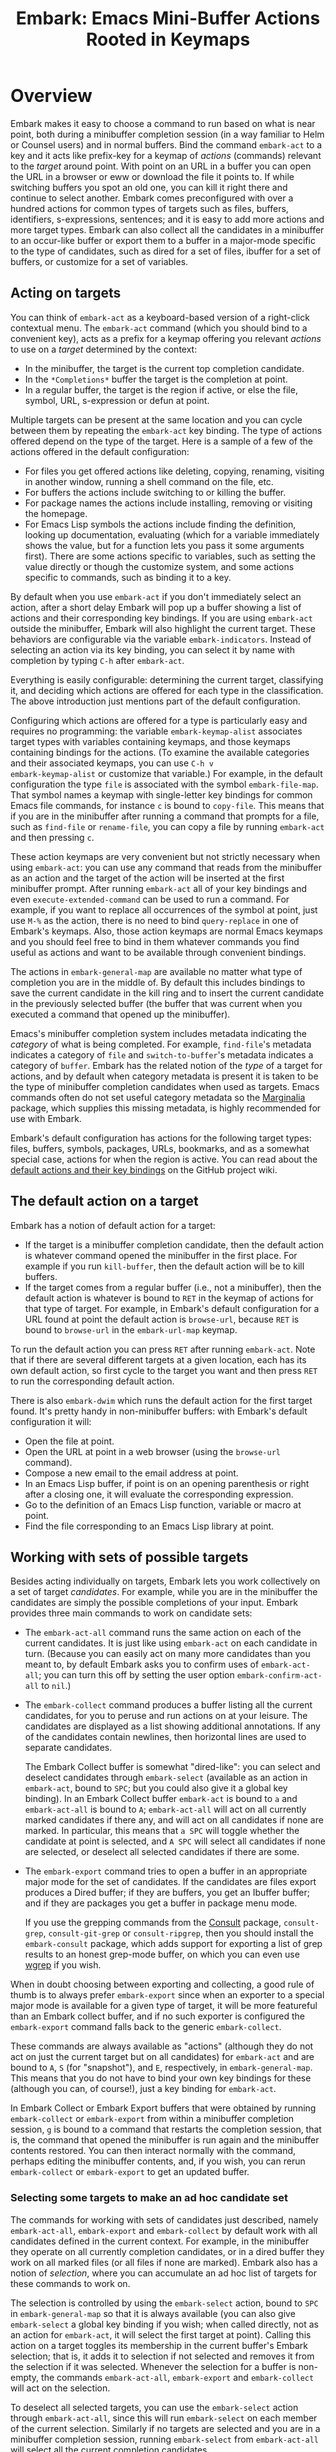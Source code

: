 #+TITLE: Embark: Emacs Mini-Buffer Actions Rooted in Keymaps
#+OPTIONS: d:nil
#+EXPORT_FILE_NAME: embark.texi
#+TEXINFO_DIR_CATEGORY: Emacs misc features
#+TEXINFO_DIR_TITLE: Embark: (embark).
#+TEXINFO_DIR_DESC: Emacs Mini-Buffer Actions Rooted in Keymaps

#+html: <a href="http://elpa.gnu.org/packages/embark.html"><img alt="GNU ELPA" src="https://elpa.gnu.org/packages/embark.svg"/></a>
#+html: <a href="http://elpa.gnu.org/devel/embark.html"><img alt="GNU-devel ELPA" src="https://elpa.gnu.org/devel/embark.svg"/></a>
#+html: <a href="https://melpa.org/#/embark"><img alt="MELPA" src="https://melpa.org/packages/embark-badge.svg"/></a>
#+html: <a href="https://stable.melpa.org/#/embark"><img alt="MELPA Stable" src="https://stable.melpa.org/packages/embark-badge.svg"/></a>

* Overview

Embark makes it easy to choose a command to run based on what is near
point, both during a minibuffer completion session (in a way familiar
to Helm or Counsel users) and in normal buffers. Bind the command
=embark-act= to a key and it acts like prefix-key for a keymap of
/actions/ (commands) relevant to the /target/ around point. With point on
an URL in a buffer you can open the URL in a browser or eww or
download the file it points to. If while switching buffers you spot an
old one, you can kill it right there and continue to select another.
Embark comes preconfigured with over a hundred actions for common
types of targets such as files, buffers, identifiers, s-expressions,
sentences; and it is easy to add more actions and more target types.
Embark can also collect all the candidates in a minibuffer to an
occur-like buffer or export them to a buffer in a major-mode specific
to the type of candidates, such as dired for a set of files, ibuffer
for a set of buffers, or customize for a set of variables.

** Acting on targets

You can think of =embark-act= as a keyboard-based version of a
right-click contextual menu. The =embark-act= command (which you should
bind to a convenient key), acts as a prefix for a keymap offering you
relevant /actions/ to use on a /target/ determined by the context:

- In the minibuffer, the target is the current top completion
  candidate.
- In the =*Completions*= buffer the target is the completion at point.
- In a regular buffer, the target is the region if active, or else the
  file, symbol, URL, s-expression or defun at point.

Multiple targets can be present at the same location and you can cycle
between them by repeating the =embark-act= key binding. The type of
actions offered depend on the type of the target. Here is a sample of
a few of the actions offered in the default configuration:

- For files you get offered actions like deleting, copying,
  renaming, visiting in another window, running a shell command on the
  file, etc.
- For buffers the actions include switching to or killing the buffer.
- For package names the actions include installing, removing or
  visiting the homepage.
- For Emacs Lisp symbols the actions include finding the definition,
  looking up documentation, evaluating (which for a variable
  immediately shows the value, but for a function lets you pass it
  some arguments first). There are some actions specific to variables,
  such as setting the value directly or though the customize system,
  and some actions specific to commands, such as binding it to a key.

By default when you use =embark-act= if you don't immediately select an
action, after a short delay Embark will pop up a buffer showing a list
of actions and their corresponding key bindings. If you are using
=embark-act= outside the minibuffer, Embark will also highlight the
current target. These behaviors are configurable via the variable
=embark-indicators=. Instead of selecting an action via its key binding,
you can select it by name with completion by typing =C-h= after
=embark-act=.

Everything is easily configurable: determining the current target,
classifying it, and deciding which actions are offered for each type
in the classification. The above introduction just mentions part of
the default configuration.

Configuring which actions are offered for a type is particularly easy
and requires no programming: the variable =embark-keymap-alist=
associates target types with variables containing keymaps, and those
keymaps containing bindings for the actions. (To examine the available
categories and their associated keymaps, you can use =C-h v
embark-keymap-alist= or customize that variable.) For example, in the
default configuration the type =file= is associated with the symbol
=embark-file-map=. That symbol names a keymap with single-letter key
bindings for common Emacs file commands, for instance =c= is bound to
=copy-file=. This means that if you are in the minibuffer after running
a command that prompts for a file, such as =find-file= or =rename-file=,
you can copy a file by running =embark-act= and then pressing =c=.

These action keymaps are very convenient but not strictly necessary
when using =embark-act=: you can use any command that reads from the
minibuffer as an action and the target of the action will be inserted
at the first minibuffer prompt. After running =embark-act= all of your
key bindings and even =execute-extended-command= can be used to run a
command. For example, if you want to replace all occurrences of the
symbol at point, just use =M-%= as the action, there is no need to bind
=query-replace= in one of Embark's keymaps. Also, those action keymaps
are normal Emacs keymaps and you should feel free to bind in them
whatever commands you find useful as actions and want to be available
through convenient bindings.

The actions in =embark-general-map= are available no matter what type
of completion you are in the middle of. By default this includes
bindings to save the current candidate in the kill ring and to insert
the current candidate in the previously selected buffer (the buffer
that was current when you executed a command that opened up the
minibuffer).

Emacs's minibuffer completion system includes metadata indicating the
/category/ of what is being completed. For example, =find-file='s
metadata indicates a category of =file= and =switch-to-buffer='s metadata
indicates a category of =buffer=. Embark has the related notion of the
/type/ of a target for actions, and by default when category metadata
is present it is taken to be the type of minibuffer completion
candidates when used as targets. Emacs commands often do not set
useful category metadata so the [[https://github.com/minad/marginalia][Marginalia]] package, which supplies
this missing metadata, is highly recommended for use with Embark.

Embark's default configuration has actions for the following target
types: files, buffers, symbols, packages, URLs, bookmarks, and as a
somewhat special case, actions for when the region is active. You can
read about the [[https://github.com/oantolin/embark/wiki/Default-Actions][default actions and their key bindings]] on the GitHub
project wiki.

** The default action on a target

Embark has a notion of default action for a target:

- If the target is a minibuffer completion candidate, then the default
  action is whatever command opened the minibuffer in the first place.
  For example if you run =kill-buffer=, then the default action will be
  to kill buffers.
- If the target comes from a regular buffer (i.e., not a minibuffer),
  then the default action is whatever is bound to =RET= in the keymap of
  actions for that type of target. For example, in Embark's default
  configuration for a URL found at point the default action is
  =browse-url=, because =RET= is bound to =browse-url= in the =embark-url-map=
  keymap.

To run the default action you can press =RET= after running =embark-act=.
Note that if there are several different targets at a given location,
each has its own default action, so first cycle to the target you want
and then press =RET= to run the corresponding default action.

There is also =embark-dwim= which runs the default action for the first
target found. It's pretty handy in non-minibuffer buffers: with
Embark's default configuration it will:

- Open the file at point.
- Open the URL at point in a web browser (using the =browse-url=
  command).
- Compose a new email to the email address at point.
- In an Emacs Lisp buffer, if point is on an opening parenthesis or
  right after a closing one, it will evaluate the corresponding
  expression.
- Go to the definition of an Emacs Lisp function, variable or macro at
  point.
- Find the file corresponding to an Emacs Lisp library at point.

** Working with sets of possible targets

Besides acting individually on targets, Embark lets you work
collectively on a set of target /candidates/. For example, while you are
in the minibuffer the candidates are simply the possible completions
of your input. Embark provides three main commands to work on candidate
sets:

- The =embark-act-all= command runs the same action on each of the
  current candidates. It is just like using =embark-act= on each
  candidate in turn. (Because you can easily act on many more
  candidates than you meant to, by default Embark asks you to confirm
  uses of =embark-act-all=; you can turn this off by setting the user
  option =embark-confirm-act-all= to =nil=.)

- The =embark-collect= command produces a buffer listing all the current
  candidates, for you to peruse and run actions on at your leisure.
  The candidates are displayed as a list showing additional
  annotations. If any of the candidates contain newlines, then
  horizontal lines are used to separate candidates.

  The Embark Collect buffer is somewhat "dired-like": you can select
  and deselect candidates through =embark-select= (available as an
  action in =embark-act=, bound to =SPC=; but you could also give it a
  global key binding). In an Embark Collect buffer =embark-act= is bound
  to =a= and =embark-act-all= is bound to =A=; =embark-act-all= will act on
  all currently marked candidates if there any, and will act on all
  candidates if none are marked. In particular, this means that =a SPC=
  will toggle whether the candidate at point is selected, and =A SPC=
  will select all candidates if none are selected, or deselect all
  selected candidates if there are some.

- The =embark-export= command tries to open a buffer in an appropriate
  major mode for the set of candidates. If the candidates are files
  export produces a Dired buffer; if they are buffers, you get an
  Ibuffer buffer; and if they are packages you get a buffer in
  package menu mode.

  If you use the grepping commands from the [[https://github.com/minad/consult/][Consult]] package,
  =consult-grep=, =consult-git-grep= or =consult-ripgrep=, then you should
  install the =embark-consult= package, which adds support for exporting a
  list of grep results to an honest grep-mode buffer, on which you can
  even use [[https://github.com/mhayashi1120/Emacs-wgrep][wgrep]] if you wish.

When in doubt choosing between exporting and collecting, a good rule
of thumb is to always prefer =embark-export= since when an exporter to a
special major mode is available for a given type of target, it will be
more featureful than an Embark collect buffer, and if no such exporter
is configured the =embark-export= command falls back to the generic
=embark-collect=.

These commands are always available as "actions" (although they do not
act on just the current target but on all candidates) for =embark-act=
and are bound to =A=, =S= (for "snapshot"), and =E=, respectively, in
=embark-general-map=. This means that you do not have to bind your own
key bindings for these (although you can, of course!), just a key
binding for =embark-act=.

In Embark Collect or Embark Export buffers that were obtained by
running =embark-collect= or =embark-export= from within a minibuffer
completion session, =g= is bound to a command that restarts the
completion session, that is, the command that opened the minibuffer is
run again and the minibuffer contents restored. You can then interact
normally with the command, perhaps editing the minibuffer contents,
and, if you wish, you can rerun =embark-collect= or =embark-export= to get
an updated buffer.

*** Selecting some targets to make an ad hoc candidate set

The commands for working with sets of candidates just described,
namely =embark-act-all=, =embark-export= and =embark-collect= by default
work with all candidates defined in the current context. For example,
in the minibuffer they operate on all currently completion candidates,
or in a dired buffer they work on all marked files (or all files if
none are marked). Embark also has a notion of /selection/, where you can
accumulate an ad hoc list of targets for these commands to work on.

The selection is controlled by using the =embark-select= action, bound
to =SPC= in =embark-general-map= so that it is always available (you can
also give =embark-select= a global key binding if you wish; when called
directly, not as an action for =embark-act=, it will select the first
target at point). Calling this action on a target toggles its
membership in the current buffer's Embark selection; that is, it adds
it to selection if not selected and removes it from the selection if
it was selected. Whenever the selection for a buffer is non-empty, the
commands =embark-act-all=, =embark-export= and =embark-collect= will act on
the selection.

To deselect all selected targets, you can use the =embark-select= action
through =embark-act-all=, since this will run =embark-select= on each
member of the current selection. Similarly if no targets are selected
and you are in a minibuffer completion session, running =embark-select=
from =embark-act-all= will select all the current completion candidates.

By default, whenever some targets are selected in the current buffer,
a count of selected targets appears in the mode line. This can be
turned off or customized through the =embark-selection-indicator= user
option.

The selection functionality is supported in every buffer:

- In the minibuffer this gives a convenient way to act on several
  completion candidates that don't follow any simple pattern: just go
  through the completions selecting the ones you want, then use
  =embark-act-all=. For example, you could attach several files at once
  to an email.
- For Embark Collect buffers this functionality enables a dired-like
  workflow, in which you mark various candidates and apply an action
  to all at once. (It supersedes a previous ad hoc dired-like
  interface that was implemented only in Embark Collect buffers, with
  a slightly different interface.)
- In a eww buffer you could use this to select various links you wish
  to follow up on, and then collect them into a buffer. Similarly,
  while reading Emacs's info manual you could select some symbols you
  want to read more about and export them to an =apropos-mode= buffer.
- You can use selections in regular text or programming buffers to do
  complex editing operations. For example, if you have three
  paragraphs scattered over a file and you want to bring them
  together, you can select each one, insert them all somewhere and
  finally delete all of them (from their original locations).
  
*** =embark-live= a live-updating variant of =embark-collect=

Finally, there is also an =embark-live= variant of the =embark-collect=
command which automatically updates the collection after each change
in the source buffer. Users of a completion UI that automatically
updates and displays the candidate list (such as Vertico, Icomplete,
Fido-mode, or MCT) will probably not want to use
=embark-live= from the minibuffer as they will then have two live
updating displays of the completion candidates!

A more likely use of =embark-live= is to be called from a regular buffer
to display a sort of live updating "table of contents" for the buffer.
This depends on having appropriate candidate collectors configured in
=embark-candidate-collectors=. There are not many in Embark's default
configuration, but you can try this experiment: open a dired buffer in
a directory that has very many files, mark a few, and run =embark-live=.
You'll get an Embark Collect buffer containing only the marked files,
which updates as you mark or unmark files in dired. To make
=embark-live= genuinely useful other candidate collectors are required.
The =embark-consult= package (documented near the end of this manual)
contains a few: one for imenu items and one for outline headings as
used by =outline-minor-mode=. Those collectors really do give
=embark-live= a table-of-contents feel.

** Switching to a different command without losing what you've typed

Embark also has the =embark-become= command which is useful for when
you run a command, start typing at the minibuffer and realize you
meant a different command. The most common case for me is that I run
=switch-to-buffer=, start typing a buffer name and realize I haven't
opened the file I had in mind yet! I'll use this situation as a
running example to illustrate =embark-become=. When this happens I can,
of course, press =C-g= and then run =find-file= and open the file, but
this requires retyping the portion of the file name you already
typed. This process can be streamlined with =embark-become=: while still
in the =switch-to-buffer= you can run =embark-become= and effectively
make the =switch-to-buffer= command become =find-file= for this run.

You can bind =embark-become= to a key in =minibuffer-local-map=, but it is
also available as an action under the letter =B= (uppercase), so you
don't need a binding if you already have one for =embark-act=. So,
assuming I have =embark-act= bound to, say, =C-.=, once I realize I
haven't open the file I can type =C-. B C-x C-f= to have
=switch-to-buffer= become =find-file= without losing what I have already
typed in the minibuffer.

But for even more convenience, =embark-become= offers shorter key
bindings for commands you are likely to want the current command to
become. When you use =embark-become= it looks for the current command in
all keymaps named in the list =embark-become-keymaps= and then activates
all keymaps that contain it. For example, the default value of
=embark-become-keymaps= contains a keymap =embark-become-file+buffer-map=
with bindings for several commands related to files and buffers, in
particular, it binds =switch-to-buffer= to =b= and =find-file= to =f=. So when
I accidentally try to switch to a buffer for a file I haven't opened
yet, =embark-become= finds that the command I ran, =switch-to-buffer=, is
in the keymap =embark-become-file+buffer-map=, so it activates that
keymap (and any others that also contain a binding for
=switch-to-buffer=). The end result is that I can type =C-. B f= to
switch to =find-file=.

* Quick start

The easiest way to install Embark is from GNU ELPA, just run =M-x
package-install RET embark RET=. (It is also available on MELPA.) It is
highly recommended to also install [[https://github.com/minad/marginalia][Marginalia]] (also available on GNU
ELPA), so that Embark can offer you preconfigured actions in more
contexts. For =use-package= users, the following is a very reasonable
starting configuration:

#+begin_src emacs-lisp
  (use-package marginalia
    :ensure t
    :config
    (marginalia-mode))

  (use-package embark
    :ensure t

    :bind
    (("C-." . embark-act)         ;; pick some comfortable binding
     ("C-;" . embark-dwim)        ;; good alternative: M-.
     ("C-h B" . embark-bindings)) ;; alternative for `describe-bindings'

    :init

    ;; Optionally replace the key help with a completing-read interface
    (setq prefix-help-command #'embark-prefix-help-command)

    ;; Show the Embark target at point via Eldoc. You may adjust the
    ;; Eldoc strategy, if you want to see the documentation from
    ;; multiple providers. Beware that using this can be a little
    ;; jarring since the message shown in the minibuffer can be more
    ;; than one line, causing the modeline to move up and down:

    ;; (add-hook 'eldoc-documentation-functions #'embark-eldoc-first-target)
    ;; (setq eldoc-documentation-strategy #'eldoc-documentation-compose-eagerly)

    :config

    ;; Hide the mode line of the Embark live/completions buffers
    (add-to-list 'display-buffer-alist
                 '("\\`\\*Embark Collect \\(Live\\|Completions\\)\\*"
                   nil
                   (window-parameters (mode-line-format . none)))))

  ;; Consult users will also want the embark-consult package.
  (use-package embark-consult
    :ensure t ; only need to install it, embark loads it after consult if found
    :hook
    (embark-collect-mode . consult-preview-at-point-mode))
#+end_src

About the suggested key bindings for =embark-act= and =embark-dwim=:
- Those key bindings are unlikely to work in the terminal, but
  terminal users are probably well aware of this and will know to
  select different bindings.
- The suggested =C-.= binding is used by default in (at least some
  installations of) GNOME to input emojis, and Emacs doesn't even get
  a chance to respond to the binding. You can select a different key
  binding for =embark-act= or use =ibus-setup= to change the shortcut for
  emoji insertion (Emacs 29 will likely use =C-x 8 e e=, in case you
  want to set the same one system-wide).
- The suggested alternative of =M-.= for =embark-dwim= is bound by default
  to =xref-find-definitions=. That is a very useful command but
  overwriting it with =embark-dwim= is sensible since in Embark's
  default configuration, =embark-dwim= will also find the definition of
  the identifier at point. (Note that =xref-find-definitions= with a
  prefix argument prompts you for an identifier, =embark-dwim= does not
  cover this case).

Other Embark commands such as =embark-act-all=, =embark-become=,
=embark-collect=, and =embark-export= can be run through =embark-act= as
actions bound to =A=, =B=, =S= (for "snapshot"), and =E= respectively, and
thus don't really need a dedicated key binding, but feel free to bind
them directly if you so wish. If you do choose to bind them directly,
you'll probably want to bind them in =minibuffer-local-map=, since they
are most useful in the minibuffer (in fact, =embark-become= only works
in the minibuffer).

The command =embark-dwim= executes the default action at point. Another good
keybinding for =embark-dwim= is =M-.= since =embark-dwim= acts like
=xref-find-definitions= on the symbol at point. =C-.= can be seen as a
right-click context menu at point and =M-.= acts like left-click. The
keybindings are mnemonic, both act at the point (=.=).

Embark needs to know what your minibuffer completion system considers
to be the list of candidates and which one is the current candidate.
Embark works out of the box if you use Emacs's default tab completion,
the built-in =icomplete-mode= or =fido-mode=, or the third-party packages
[[https://github.com/minad/vertico][Vertico]] or [[https://github.com/abo-abo/swiper][Ivy]].

If you are a [[https://emacs-helm.github.io/helm/][Helm]] or [[https://github.com/abo-abo/swiper][Ivy]] user you are unlikely to want Embark since
those packages include comprehensive functionality for acting on
minibuffer completion candidates. (Embark does come with Ivy
integration despite this.)

* Advanced configuration
** Showing information about available targets and actions

By default, if you run =embark-act= and do not immediately select an
action, after a short delay Embark will pop up a buffer called =*Embark
Actions*= containing a list of available actions with their key
bindings. You can scroll that buffer with the mouse of with the usual
commands =scroll-other-window= and =scroll-other-window-down= (bound by
default to =C-M-v= and =C-M-S-v=).

That functionality is provided by the =embark-mixed-indicator=, but
Embark has other indicators that can provide information about the
target and its type, what other targets you can cycle to, and which
actions have key bindings in the action map for the current type of
target. Any number of indicators can be active at once and the user
option =embark-indicators= should be set to a list of the desired
indicators.

Embark comes with the following indicators:

- =embark-minimal-indicator=: shows a messages in the echo area or
  minibuffer prompt showing the current target and the types of all
  targets starting with the current one.

- =embark-highlight-indicator=: highlights the target at point; on by
  default.

- =embark-verbose-indicator=: displays a table of actions and their key
  bindings in a buffer; this is not on by default, in favor of the
  mixed indicator described next.

- =embark-mixed-indicator=: starts out by behaving as the minimal
  indicator but after a short delay acts as the verbose indicator;
  this is on by default.

- =embark-isearch-highlight-indicator=: this only does something when
  the current target is the symbol at point, in which case it
  lazily highlights all occurrences of that symbol in the current
  buffer, like isearch; also on by default.

Users of the popular [[https://github.com/justbur/emacs-which-key][which-key]] package may prefer to use the
=embark-which-key-indicator= from the [[https://github.com/oantolin/embark/wiki/Additional-Configuration#use-which-key-like-a-key-menu-prompt][Embark wiki]]. Just copy its
definition from the wiki into your configuration and customize the
=embark-indicators= user option to exclude the mixed and verbose
indicators and to include =embark-which-key-indicator=.

** Selecting commands via completions instead of key bindings

As an alternative to reading the list of actions in the verbose or
mixed indicators (see the previous section for a description of
these), you can press the =embark-help-key=, which is =C-h= by default
(but you may prefer =?= to free up =C-h= for use as a prefix) after
running =embark-act=. Pressing the help key will prompt you for the name
of an action with completion (but feel free to enter a command that is
not among the offered candidates!), and will also remind you of the
key bindings. You can press =embark-keymap-prompter-key=, which is =@= by
default, at the prompt and then one of the key bindings to enter the
name of the corresponding action.

You may think that with the =*Embark Actions*= buffer popping up to
remind you of the key bindings you'd never want to use completion to
select an action by name, but personally I find that typing a small
portion of the action name to narrow down the list of candidates feels
significantly faster than visually scanning the entire list of actions.

If you find you prefer entering actions that way, you can configure
embark to always prompt you for actions by setting the variable
=embark-prompter= to =embark-completing-read-prompter=.

** Quitting the minibuffer after an action

By default, if you call =embark-act= from the minibuffer it quits the
minibuffer after performing the action. You can change this by setting
the user option =embark-quit-after-action= to =nil=. Having =embark-act= /not/
quit the minibuffer can be useful to turn commands into little "thing
managers". For example, you can use =find-file= as a little file manager
or =describe-package= as a little package manager: you can run those
commands, perform a series of actions, and then quit the command.

If you want to control the quitting behavior in a fine-grained manner
depending on the action, you can set =embark-quit-after-action= to an
alist, associating commands to either =t= for quitting or =nil= for not
quitting. When using an alist, you can use the special key =t= to
specify the default behavior. For example, to specify that by default
actions should not quit the minibuffer but that using =kill-buffer= as
an action should quit, you can use the following configuration:

#+begin_src emacs-lisp
  (setq embark-quit-after-action '((kill-buffer . t) (t . nil)))
#+end_src

The variable =embark-quit-after-action= only specifies a default, that
is, it only controls whether or not =embark-act= quits the minibuffer
when you call it without a prefix argument, and you can select the
opposite behavior to what the variable says by calling =embark-act= with
=C-u=. Also note that both the variable =embark-quit-after-action= and =C-u=
have no effect when you call =embark-act= outside the minibuffer.

If you find yourself using the quitting and non-quitting variants of
=embark-act= about equally often, independently of the action, you may
prefer to simply have separate commands for them instead of a single
command that you call with =C-u= half the time. You could, for example,
keep the default exiting behavior of =embark-act= and define a
non-quitting version as follows:

#+begin_src emacs-lisp
  (defun embark-act-noquit ()
    "Run action but don't quit the minibuffer afterwards."
    (interactive)
    (let ((embark-quit-after-action nil))
      (embark-act)))
#+end_src

** Running some setup after injecting the target

You can customize what happens after the target is inserted at the
minibuffer prompt of an action. There are
=embark-target-injection-hooks=, that are run by default after injecting
the target into the minibuffer. The variable
=embark-target-injection-hooks= is an alist associating commands to
their setup hooks. There are two special keys: if no setup hook is
specified for a given action, the hook associated to =t= is run; and the
hook associated to =:always= is run regardless of the action. (This
variable used to have the less explicit name of
=embark-setup-action-hooks=, so please update your configuration.)

For example, consider using =shell-command= as an action during file
completion. It would be useful to insert a space before the target
file name and to leave the point at the beginning, so you can
immediately type the shell command to run on that file. That's why in
Embark's default configuration there is an entry in
=embark-target-injection-hooks= associating =shell-command= to a hook that
includes =embark--shell-prep=, a simple helper function that quotes all
the spaces in the file name, inserts an extra space at the beginning
of the line and leaves point to the left of it.

Now, the preparation that =embark--shell-prep= does would be useless if
Embark did what it normally does after it inserts the target of the
action at the minibuffer prompt, which is to "press =RET=" for you,
accepting the target as is; if Embark did that for =shell-command= you
wouldn't get a chance to type in the command to execute! That is why
in Embark's default configuration the entry for =shell-command= in
=embark-target-injection-hooks= also contains the function
=embark--allow-edit=.

Embark used to have a dedicated variable =embark-allow-edit-actions= to
which you could add commands for which Embark should forgo pressing
=RET= for you after inserting the target. Since its effect can also be
achieved via the general =embark-target-injection-hooks= mechanism, that
variable has been removed to simplify Embark. Be sure to update your
configuration; if you had something like:

#+begin_src emacs-lisp
  (add-to-list 'embark-allow-edit-actions 'my-command)
#+end_src

you should replace it with:

#+begin_src emacs-lisp
  (push 'embark--allow-edit
        (alist-get 'my-command embark-target-injection-hooks))
#+end_src


Also note that while you could abuse =embark--allow-edit= so that you
have to confirm "dangerous" actions such as =delete-file=, it is better
to implement confirmation by adding the =embark--confirm= function to
the appropriate entry of a different hook alist, namely,
=embark-pre-action-hooks=.

Besides =embark--allow-edit=, Embark comes with another function that is
of general utility in action setup hooks: =embark--ignore-target=. Use
it for commands that do prompt you in the minibuffer but for which
inserting the target would be inappropriate. This is not a common
situation but does occasionally arise. For example it is used by
default for =shell-command-on-region=: that command is used as an action
for region targets, and it prompts you for a shell command; you
typically do /not/ want the target, that is the contents of the region,
to be entered at that prompt!

** Running hooks before, after or around an action

Embark has three variables, =embark-pre-action-hooks=,
=embark-post-action-hooks= and =embark-around-action-hooks=, which are
alists associating commands to hooks that should run before or after
or as around advice for the command when used as an action. As with
=embark-target-injection-hooks=, there are two special keys for the
alists: =t= designates the default hook to run when no specific hook is
specified for a command; and the hook associated to =:always= runs
regardless.

The default values of those variables are fairly extensive, adding
creature comforts to make running actions a smooth experience. Embark
comes with several functions intended to be added to these hooks, and
used in the default values of =embark-pre-action-hooks=,
=embark-post-action-hooks= and =embark-around-action-hooks=.

For pre-action hooks:

- =embark--confirm= :: Prompt the user for confirmation before executing
  the action. This is used be default for commands deemed "dangerous",
  or, more accurately, hard to undo, such as =delete-file= and
  =kill-buffer=.

- =embark--unmark-target= :: Unmark the active region. Use this for
  commands you want to act on the region contents but without the
  region being active. The default configuration uses this function as
  a pre-action hook for =occur= and =query-replace=, for example, so that
  you can use them as actions with region targets to search the whole
  buffer for the text contained in the region. Without this pre-action
  hook using =occur= as an action for a region target would be
  pointless: it would search for the the region contents /in the
  region/, (typically, due to the details of regexps) finding only one
  match!

- =embark--beginning-of-target= :: Move to the beginning of the target
  (for targets that report bounds). This is used by default for
  backward motion commands such as =backward-sexp=, so that they don't
  accidentally leave you on the current target.

- =embark--end-of-target= :: Move to the end of the target. This is used
  similarly to the previous function, but also for commands that act
  on the last s-expression like =eval-last-sexp=. This allow you to act
  on an s-expression from anywhere inside it and still use
  =eval-last-sexp= as an action.

- =embark--xref-push-markers= :: Push the current location on the xref
  marker stack. Use this for commands that take you somewhere and for
  which you'd like to be able to come back to where you were using
  =xref-pop-marker-stack=. This is used by default for =find-library=.

For post-action hooks:

- =embark--restart= :: Restart the command currently prompting in the
  minibuffer, so that the list of completion candidates is updated.
  This is useful as a post action hook for commands that delete or
  rename a completion candidate; for example the default value of
  =embark-post-action-hooks= uses it for =delete-file=, =kill-buffer=,
  =rename-file=, =rename-buffer=, etc.

For around-action hooks:

- =embark--mark-target= :: Save existing mark and point location, mark
  the target and run the action. Most targets at point outside the
  minibuffer report which region of the buffer they correspond to
  (this is the information used by =embark-highlight-indicator= to
  know what portion of the buffer to highlight); this function marks
  that region. It is useful as an around action hook for commands that
  expect a region to be marked, for example, it is used by default for
  =indent-region= so that it works on s-expression targets, or for
  =fill-region= so that it works on paragraph targets.

- =embark--cd= :: Run the action with =default-directory= set to the
  directory associated to the current target. The target should be of
  type =file=, =buffer=, =bookmark= or =library=, and the associated directory
  is what you'd expect in each case.

- =embark--narrow-to-target= :: Run the action with buffer narrowed to
  current target. Use this as an around hook to localize the effect of
  actions that don't already work on just the region. In the default
  configuration it is used for =repunctuate-sentences=.

- =embark--save-excursion= :: Run the action restoring point at the end.
  The current default configuration doesn't use this but it is
  available for users.

** Creating your own keymaps

All internal keymaps are defined with the standard helper macro
=defvar-keymap=. For example a simple version of the file action keymap
could be defined as follows:

#+BEGIN_SRC emacs-lisp
  (defvar-keymap embark-file-map
    :doc "Example keymap with a few file actions"
    :parent embark-general-map
    "d" #'delete-file
    "r" #'rename-file
    "c" #'copy-file)
#+END_SRC

These action keymaps are perfectly normal Emacs
keymaps.  You may want to inherit from the =embark-general-map= if you
want to access the default Embark actions. Note that =embark-collect=
and =embark-export= are also made available via =embark-general-map=.

** Defining actions for new categories of targets

It is easy to configure Embark to provide actions for new types of
targets, either in the minibuffer or outside it. I present below two
very detailed examples of how to do this. At several points I'll
explain more than one way to proceed, typically with the easiest
option first. I include the alternative options since there will be
similar situations where the easiest option is not available.

*** New minibuffer target example - tab-bar tabs

As an example, take the new [[https://www.gnu.org/software/emacs/manual/html_node/emacs/Tab-Bars.html][tab bars]] from Emacs 27. I'll explain how
to configure Embark to offer tab-specific actions when you use the
tab-bar-mode commands that mention tabs by name. The configuration
explained here is now built-in to Embark (and Marginalia), but it's
still a good self-contained example. In order to setup up tab actions
you would need to: (1) make sure Embark knows those commands deal with
tabs, (2) define a keymap for tab actions and configure Embark so it
knows that's the keymap you want.

**** Telling Embark about commands that prompt for tabs by name

For step (1), it would be great if the =tab-bar-mode= commands reported
the completion category =tab= when asking you for a tab with
completion. (All built-in Emacs commands that prompt for file names,
for example, do have metadata indicating that they want a =file=.) They
do not, unfortunately, and I will describe a couple of ways to deal
with this.

Maybe the easiest thing is to configure [[https://github.com/minad/marginalia][Marginalia]] to enhance those
commands. All of the =tab-bar-*-tab-by-name= commands have the words
"tab by name" in the minibuffer prompt, so you can use:

#+begin_src emacs-lisp
  (add-to-list 'marginalia-prompt-categories '("tab by name" . tab))
#+end_src

That's it! But in case you are ever in a situation where you don't
already have commands that prompt for the targets you want, I'll
describe how writing your own command with appropriate =category=
metadata looks:

#+begin_src emacs-lisp
  (defun my-select-tab-by-name (tab)
    (interactive
     (list
      (let ((tab-list (or (mapcar (lambda (tab) (cdr (assq 'name tab)))
                                  (tab-bar-tabs))
                          (user-error "No tabs found"))))
        (completing-read
         "Tabs: "
         (lambda (string predicate action)
           (if (eq action 'metadata)
               '(metadata (category . tab))
             (complete-with-action
              action tab-list string predicate)))))))
    (tab-bar-select-tab-by-name tab))
#+end_src

As you can see, the built-in support for setting the category
meta-datum is not very easy to use or pretty to look at. To help with
this I recommend the =consult--read= function from the excellent
[[https://github.com/minad/consult/][Consult]] package. With that function we can rewrite the command as
follows:

#+begin_src emacs-lisp
  (defun my-select-tab-by-name (tab)
    (interactive
     (list
      (let ((tab-list (or (mapcar (lambda (tab) (cdr (assq 'name tab)))
                                  (tab-bar-tabs))
                          (user-error "No tabs found"))))
        (consult--read tab-list
                       :prompt "Tabs: "
                       :category 'tab))))
    (tab-bar-select-tab-by-name tab))
#+end_src

Much nicer! No matter how you define the =my-select-tab-by-name=
command, the first approach with Marginalia and prompt detection has
the following advantages: you get the =tab= category for all the
=tab-bar-*-bar-by-name= commands at once, also, you enhance built-in
commands, instead of defining new ones.

**** Defining and configuring a keymap for tab actions

 Let's say we want to offer select, rename and close actions for tabs
 (in addition to Embark general actions, such as saving the tab name to
 the kill-ring, which you get for free). Then this will do:

 #+begin_src emacs-lisp
   (defvar-keymap embark-tab-actions
     :doc "Keymap for actions for tab-bar tabs (when mentioned by name)."
     :parent embark-general-map
     "s" #'tab-bar-select-tab-by-name
     "r" #'tab-bar-rename-tab-by-name
     "k" #'tab-bar-close-tab-by-name)

   (add-to-list 'embark-keymap-alist '(tab . embark-tab-actions))
 #+end_src

 What if after using this for a while you feel closing the tab
 without confirmation is dangerous? You have a couple of options:

 1. You can keep using the =tab-bar-close-tab-by-name= command, but have
    Embark ask you for confirmation:
    #+begin_src emacs-lisp
      (push #'embark--confirm
            (alist-get 'tab-bar-close-tab-by-name
                       embark-pre-action-hooks))
    #+end_src

 2. You can write your own command that prompts for confirmation and
    use that instead of =tab-bar-close-tab-by-name= in the above keymap:
    #+begin_src emacs-lisp
      (defun my-confirm-close-tab-by-name (tab)
        (interactive "sTab to close: ")
        (when (y-or-n-p (format "Close tab '%s'? " tab))
          (tab-bar-close-tab-by-name tab)))
    #+end_src

    Notice that this is a command you can also use directly from =M-x=
    independently of Embark. Using it from =M-x= leaves something to be
    desired, though, since you don't get completion for the tab names.
    You can fix this if you wish as described in the previous section.

*** New target example in regular buffers - short Wikipedia links

Say you want to teach Embark to treat text of the form
=wikipedia:Garry_Kasparov= in any regular buffer as a link to Wikipedia,
with actions to open the Wikipedia page in eww or an external browser
or to save the URL of the page in the kill-ring. We can take advantage
of the actions that Embark has preconfigured for URLs, so all we need
to do is teach Embark that =wikipedia:Garry_Kasparov= stands for the URL
=https://en.wikipedia.org/wiki/Garry_Kasparov=.

You can be as fancy as you want with the recognized syntax. Here, to
keep the example simple, I'll assume the link matches the regexp
=wikipedia:[[:alnum:]_]+=. We will write a function that looks for a
match surrounding point, and returns a dotted list of the form ='(url
URL-OF-THE-PAGE START . END)= where =START= and =END= are the buffer
positions bounding the target, and are used by Embark to highlight it
if you have =embark-highlight-indicator= included in the list
=embark-indicators=. (There are a couple of other options for the return
value of a target finder: the bounding positions are optional and a
single target finder is allowed to return multiple targets; see the
documentation for =embark-target-finders= for details.)

#+begin_src emacs-lisp
  (defun my-short-wikipedia-link ()
    "Target a link at point of the form wikipedia:Page_Name."
    (save-excursion
      (let* ((start (progn (skip-chars-backward "[:alnum:]_:") (point)))
             (end (progn (skip-chars-forward "[:alnum:]_:") (point)))
             (str (buffer-substring-no-properties start end)))
        (save-match-data
          (when (string-match "wikipedia:\\([[:alnum:]_]+\\)" str)
            `(url
              ,(format "https://en.wikipedia.org/wiki/%s"
                       (match-string 1 str))
              ,start . ,end))))))

  (add-to-list 'embark-target-finders 'my-short-wikipedia-link)
#+end_src

* How does Embark call the actions?

  Embark actions are normal Emacs commands, that is, functions with an
  interactive specification. In order to execute an action, Embark
  calls the command with =call-interactively=, so the command reads user
  input exactly as if run directly by the user. For example the
  command may open a minibuffer and read a string
  (=read-from-minibuffer=) or open a completion interface
  (=completing-read=). If this happens, Embark takes the target string
  and inserts it automatically into the minibuffer, simulating user
  input this way. After inserting the string, Embark exits the
  minibuffer, submitting the input. (The immediate minibuffer exit can
  be disabled for specific actions in order to allow editing the
  input; this is done by adding the =embark--allow-edit= function to the
  appropriate entry of =embark-target-injection-hooks=). Embark inserts
  the target string at the first minibuffer opened by the action
  command, and if the command happens to prompt the user for input
  more than once, the user still interacts with the second and further
  prompts in the normal fashion. Note that if a command does not
  prompt the user for input in the minibuffer, Embark still allows you
  to use it as an action, but of course, never inserts the target
  anywhere. (There are plenty of examples in the default configuration
  of commands that do not prompt the user bound to keys in the action
  maps, most of the region actions, for instance.)

  This is how Embark manages to reuse normal commands as actions. The
  mechanism allows you to use as Embark actions commands that were not
  written with Embark in mind (and indeed almost all actions that are
  bound by default in Embark's action keymaps are standard Emacs
  commands). It also allows you to write new custom actions in such a
  way that they are useful even without Embark.

  Staring from version 28.1, Emacs has a variable
  =y-or-n-p-use-read-key=, which when set to =t= causes =y-or-n-p= to use
  =read-key= instead of =read-from-minibuffer=. Setting
  =y-or-n-p-use-read-key= to =t= is recommended for Embark users because
  it keeps Embark from attempting to insert the target at a =y-or-n-p=
  prompt, which would almost never be sensible. Also consider this as
  a warning to structure your own action commands so that if they use
  =y-or-n-p=, they do so only after the prompting for the target.

  Here is a simple example illustrating the various ways of reading
  input from the user mentioned above. Bind the following commands to
  the =embark-symbol-map= to be used as actions, then put the point on
  some symbol and run them with =embark-act=:

  #+begin_src emacs-lisp
    (defun example-action-command1 ()
      (interactive)
      (message "The input was `%s'." (read-from-minibuffer "Input: ")))

    (defun example-action-command2 (arg input1 input2)
      (interactive "P\nsInput 1: \nsInput 2: ")
      (message "The first input %swas `%s', and the second was `%s'."
               (if arg "truly " "")
               input1
               input2))

    (defun example-action-command3 ()
      (interactive)
      (message "Your selection was `%s'."
               (completing-read "Select: " '("E" "M" "B" "A" "R" "K"))))

    (defun example-action-command4 ()
      (interactive)
      (message "I don't prompt you for input and thus ignore the target!"))

    (keymap-set embark-symbol-map "X 1" #'example-action-command1)
    (keymap-set embark-symbol-map "X 2" #'example-action-command2)
    (keymap-set embark-symbol-map "X 3" #'example-action-command3)
    (keymap-set embark-symbol-map "X 4" #'example-action-command4)
  #+end_src

  Also note that if you are using the key bindings to call actions,
  you can pass prefix arguments to actions in the normal way. For
  example, you can use =C-u X2= with the above demonstration actions to
  make the message printed by =example-action-command2= more emphatic.
  This ability to pass prefix arguments to actions is useful for some
  actions in the default configuration, such as
  =embark-shell-command-on-buffer=.

** Non-interactive functions as actions

  Alternatively, Embark does support one other type of action: a
  non-interactive function of a single argument. The target is passed
  as argument to the function. For example:

  #+begin_src emacs-lisp
    (defun example-action-function (target)
      (message "The target was `%s'." target))

    (keymap-set embark-symbol-map "X 4" #'example-action-function)
  #+end_src

  Note that normally binding non-interactive functions in a keymap is
  useless, since when attempting to run them using the key binding you
  get an error message similar to "Wrong type argument: commandp,
  example-action-function". In general it is more flexible to write
  any new Embark actions as commands, that is, as interactive
  functions, because that way you can also run them directly, without
  Embark. But there are a couple of reasons to use non-interactive
  functions as actions:

  1. You may already have the function lying around, and it is
     convenient to simply reuse it.

  2. For command actions the targets can only be simple string, with
     no text properties. For certain advanced uses you may want the
     action to receive a string /with/ some text properties, or even a
     non-string target.

* Embark, Marginalia and Consult

Embark cooperates well with the [[https://github.com/minad/marginalia][Marginalia]] and [[https://github.com/minad/consult][Consult]] packages.
Neither of those packages is a dependency of Embark, but both are
highly recommended companions to Embark, for opposite reasons:
Marginalia greatly enhances Embark's usefulness, while Embark can help
enhance Consult.

In the remainder of this section I'll explain what exactly Marginalia
does for Embark, and what Embark can do for Consult.

** Marginalia

Embark comes with actions for symbols (commands, functions, variables
with actions such as finding the definition, looking up the
documentation, evaluating, etc.) in the =embark-symbol-map= keymap, and
for packages (actions like install, delete, browse url, etc.) in the
=embark-package-keymap=.

Unfortunately Embark does not automatically offers you these keymaps
when relevant, because many built-in Emacs commands don't report
accurate category metadata. For example, a command like
=describe-package=, which reads a package name from the minibuffer,
does not have metadata indicating this fact.

In an earlier Embark version, there were functions to supply this
missing metadata, but they have been moved to Marginalia, which
augments many Emacs command to report accurate category metadata.
Simply activating =marginalia-mode= allows Embark to offer you the
package and symbol actions when appropriate again. Candidate
annotations in the Embark collect buffer are also provided by the
Marginalia package:

- If you install Marginalia and activate =marginalia-mode=, Embark
  Collect buffers will use the Marginalia annotations automatically.

- If you don't install Marginalia, you will see only the annotations
  that come with Emacs (such as key bindings in =M-x=, or the unicode
  characters in =C-x 8 RET=).

** Consult

The excellent Consult package provides many commands that use
minibuffer completion, via the =completing-read= function; plenty of its
commands can be considered enhanced versions of built-in Emacs
commands, and some are completely new functionality. One common
enhancement provided in all commands for which it makes sense is
preview functionality, for example =consult-buffer= will show you a
quick preview of a buffer before you actually switch to it.

If you use both Consult and Embark you should install the
=embark-consult= package which provides integration between the two. It
provides exporters for several Consult commands and also tweaks the
behavior of many Consult commands when used as actions with =embark-act=
in subtle ways that you may not even notice, but make for a smoother
experience. You need only install it to get these benefits: Embark
will automatically load it after Consult if found.

The =embark-consult= package provides the following exporters:

- You can use =embark-export= from =consult-line=, =consult-outline=, or
  =consult-mark= to obtain an =occur-mode= buffer. As with the built-in
  =occur= command you use that buffer to jump to a match and after that,
  you can then use =next-error= and =previous-error= to navigate to other
  matches. You can also press =e= to activate =occur-edit-mode= and edit
  the matches in place!

- You can export from any of the Consult asynchronous search commands,
  =consult-grep=, =consult-git-grep=, or =consult-ripgrep= to get a
  =grep-mode= buffer. Here too you can use =next-error= and =previous-error=
  to navigate among matches, and, if you install the [[http://github.com/mhayashi1120/Emacs-wgrep/raw/master/wgrep.el ][wgrep]] package,
  you can use it to edit the matches in place.

In both cases, pressing =g= will rerun the Consult command you had
exported from and re-enter the input you had typed (which is similar
to reverting but a little more flexible). You can then proceed to
re-export if that's what you want, but you can also edit the input
changing the search terms or simply cancel if you see you are done
with that search.

The =embark-consult= also contains some candidates collectors that allow
you to run =embark-live= to get a live-updating table of contents for
your buffer:

- =embark-consult-outline-candidates= produces the outline headings of
  the current buffer, using =consult-outline=.
- =embark-consult-imenu-candidates= produces the imenu items of
  the current buffer, using =consult-imenu=.
- =embark-consult-imenu-or-outline-candidates= is a simple combination
  of the two previous functions: it produces imenu items in buffers
  deriving from =prog-mode= and otherwise outline headings.

The way to configure =embark-live= (or =embark-collect= and =embark-export=
for that matter) to use one of these function is to add it at the end
of the =embark-candidate-collectors= list. The =embark-consult= package by
default adds the last one, which seems to be the most sensible
default.

Besides those exporters and candidate collectors, the =embark-consult=
package provides many subtle tweaks and small integrations between
Embark and Consult. Some examples are:

- When used as actions, the asynchronous search commands will search
  only the files associated to the targets: if the targets /are/ files,
  it searches those files; for buffers it will search either the
  associated file if there is one, else all files in the buffer's
  =default-directory=; for bookmarks it will search the file they point
  to, same for Emacs Lisp libraries. This is particularly powerful
  when using =embark-act-all= to act on multiple files at once, for
  example you can use =consult-find= to search among file /names/ and then
  =embark-act-all= and =consult-grep= to search within the matching files.

 - For all other target types, those that do not have a sensible
   notion of associated file, a Consult search command (asynchronous
   or not) will search for the text of the target but leave the
   minibuffer open so you can interact with the Consult command.

- =consult-imenu= will search for the target and take you directly to
  the location if it matches a unique imenu entry, otherwise it will
  leave the minibuffer open so you can navigate among the matches.

* Related Packages

There are several packages that offer functionality similar
to Embark's. 

- Acting on minibuffer completion candidates :: The popular Ivy and
  Helm packages have support for acting on the completion candidates
  of commands written using their APIs, and there is an extensive
  ecosystem of packages meant for Helm and for Ivy (the Ivy ones
  usually have "counsel" in the name) providing commands and
  appropriate actions.
- Acting on things at point :: The built-in =context-menu-mode= provides
  a mouse-driven context-sensitive configurable menu. The =do-at-point=
  package by Philip Kaludercic (available on GNU ELPA), on the other
  hand is keyboard-driven.
- Collecting completion candidates into a buffer :: The Ivy package
  has the command =ivy-occur= which is similar to =embark-collect=. As
  with Ivy actions, =ivy-occur= only works for commands written using
  the Ivy API.
  
* Resources

If you want to learn more about how others have used Embark here are
some links to read:

- [[https://karthinks.com/software/fifteen-ways-to-use-embark/][Fifteen ways to use Embark]], a blog post by Karthik Chikmagalur.
- [[https://protesilaos.com/dotemacs/][Protesilaos Stavrou's dotemacs]], look for the section called
  "Extended minibuffer actions and more (embark.el and
  prot-embark.el)"

And some videos to watch:

- [[https://protesilaos.com/codelog/2021-01-09-emacs-embark-extras/][Embark and my extras]] by Protesilaos Stavrou.
- [[https://youtu.be/qpoQiiinCtY][Embark -- Key features and tweaks]] by Raoul Comninos on the
  Emacs-Elements YouTube channel.
- [[https://youtu.be/WsxXr1ncukY][Livestreamed: Adding an Embark context action to send a stream
  message]] by Sacha Chua.
- [[https://youtu.be/qk2Is_sC8Lk][System Crafters Live! - The Many Uses of Embark]] by David Wilson.
- [[https://youtu.be/5ffb2at2d7w][Using Emacs Episode 80 - Vertico, Marginalia, Consult and Embark]] by
  Mike Zamansky.

* Contributions

Contributions to Embark are very welcome. There is a [[https://github.com/oantolin/embark/issues/95][wish list]] for
actions, target finders, candidate collectors and exporters. For other
ideas you have for Embark, feel free to open an issue on the [[https://github.com/oantolin/embark/issues][issue
tracker]]. Any neat configuration tricks you find might be a good fit
for the [[https://github.com/oantolin/embark/wiki][wiki]].

Code contributions are very welcome too, but since Embark is now on
GNU ELPA, copyright assignment to the FSF is required before you can
contribute code.

* Acknowledgments

While I, Omar Antolín Camarena, have written most of the Embark code
and remain very stubborn about some of the design decisions, Embark
has received substantial help from a number of other people which this
document has neglected to mention for far too long. In particular,
Daniel Mendler has been absolutely invaluable, implementing several
important features, and providing a lot of useful advice.

Code contributions:

- [[https://github.com/minad][Daniel Mendler]]
- [[https://github.com/clemera/][Clemens Radermacher]]
- [[https://codeberg.org/jao/][José Antonio Ortega Ruiz]]
- [[https://github.com/iyefrat][Itai Y. Efrat]]
- [[https://github.com/a13][a13]]
- [[https://github.com/jakanakaevangeli][jakanakaevangeli]]
- [[https://github.com/mihakam][mihakam]]
- [[https://github.com/leungbk][Brian Leung]]
- [[https://github.com/karthink][Karthik Chikmagalur]]
- [[https://github.com/roshanshariff][Roshan Shariff]]
- [[https://github.com/condy0919][condy0919]]
- [[https://github.com/DamienCassou][Damien Cassou]]
- [[https://github.com/JimDBh][JimDBh]]

Advice and useful discussions:

- [[https://github.com/minad][Daniel Mendler]]
- [[https://gitlab.com/protesilaos/][Protesilaos Stavrou]]
- [[https://github.com/clemera/][Clemens Radermacher]]
- [[https://github.com/hmelman/][Howard Melman]]
- [[https://github.com/astoff][Augusto Stoffel]]
- [[https://github.com/bdarcus][Bruce d'Arcus]]
- [[https://github.com/jdtsmith][JD Smith]]
- [[https://github.com/karthink][Karthik Chikmagalur]]
- [[https://github.com/jakanakaevangeli][jakanakaevangeli]]
- [[https://github.com/iyefrat][Itai Y. Efrat]]
- [[https://github.com/mohkale][Mohsin Kaleem]]
